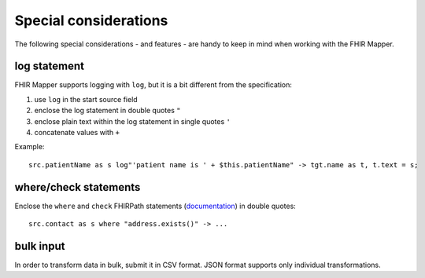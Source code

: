 .. _fhirmapper_special_considerations:

Special considerations
======================

The following special considerations - and features - are handy to keep in mind when working with the FHIR Mapper.

log statement
~~~~~~~~~~~~~
FHIR Mapper supports logging with ``log``, but it is a bit different from the specification: 

1. use ``log`` in the start source field
2. enclose the log statement in double quotes ``"``
3. enclose plain text within the log statement in single quotes ``'``
4. concatenate values with ``+``

Example: ::

    src.patientName as s log"'patient name is ' + $this.patientName" -> tgt.name as t, t.text = s;

where/check statements
~~~~~~~~~~~~~~~~~~~~~~
Enclose the ``where`` and ``check`` FHIRPath statements (`documentation <https://www.hl7.org/fhir/mapping-language.html#7.7.0.7.1>`_) in double quotes: ::

  src.contact as s where "address.exists()" -> ...
  
bulk input
~~~~~~~~~~
In order to transform data in bulk, submit it in CSV format. JSON format supports only individual transformations.
